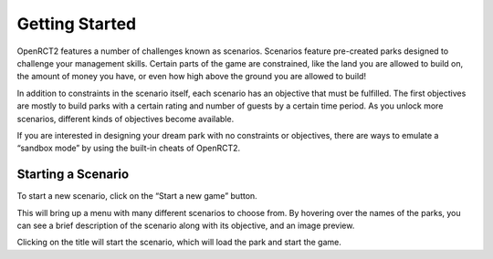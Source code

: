 Getting Started
===============

OpenRCT2 features a number of challenges known as scenarios. Scenarios feature pre-created parks designed to challenge your management skills. Certain parts of the game are constrained, like the land you are allowed to build on, the amount of money you have, or even how high above the ground you are allowed to build!

In addition to constraints in the scenario itself, each scenario has an objective that must be fulfilled. The first objectives are mostly to build parks with a certain rating and number of guests by a certain time period. As you unlock more scenarios, different kinds of objectives become available.

If you are interested in designing your dream park with no constraints or objectives, there are ways to emulate a “sandbox mode” by using the built-in cheats of OpenRCT2.

Starting a Scenario
-------------------

To start a new scenario, click on the “Start a new game” button.

.. image:: _static/new_game_button.png

This will bring up a menu with many different scenarios to choose from. By hovering over the names of the parks, you can see a brief description of the scenario along with its objective, and an image preview.

.. image:: _static/scenario_selection.png

Clicking on the title will start the scenario, which will load the park and start the game.

